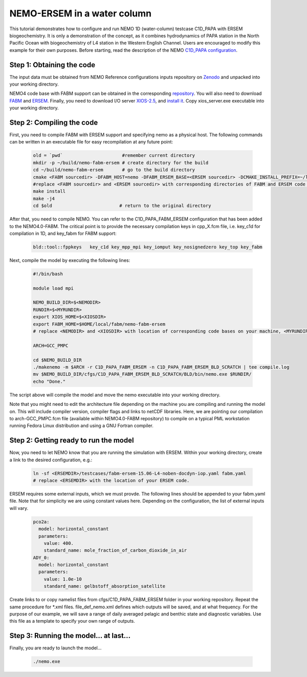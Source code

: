 
.. _nemo:

#############################
NEMO-ERSEM in a water column 
#############################

This tutorial demonstrates how to configure and run NEMO 1D (water-column)
testcase C1D_PAPA with ERSEM biogeochemistry. It is only a demonstration of
the concept, as it combines hydrodynamics of PAPA station in the North
Pacific Ocean with biogeochemistry of L4 station in the Western English
Channel. Users are encouraged to modify this example for their own purposes.
Before starting, read the description of the NEMO `C1D_PAPA configuration <https://forge.ipsl.jussieu.fr/nemo/chrome/site/doc/NEMO/guide/html/cfgs.html#c1d-papa>`__.

Step 1: Obtaining the code
~~~~~~~~~~~~~~~~~~~~~~~~~~~~

The input data must be obtained from NEMO Reference configurations inputs repository on `Zenodo <https://zenodo.org/record/1472245#.Yt6_QIzMKEI>`__ and unpacked into your working directory.

NEMO4 code base with FABM support can be obtained in the corresponding `repository <https://github.com/pmlmodelling/NEMO4.0-FABM>`__. You will also need to download `FABM <https://github.com/fabm-model/fabm>`__ and `ERSEM <https://github.com/pmlmodelling/ersem>`__. Finally, you need to download I/O server `XIOS-2.5 <https://forge.ipsl.jussieu.fr/nemo/chrome/site/doc/NEMO/guide/html/install.html#extract-and-install-xios>`__, and `install it <https://forge.ipsl.jussieu.fr/ioserver/>`__. Copy xios_server.exe executable into your working directory.


Step 2: Compiling the code
~~~~~~~~~~~~~~~~~~~~~~~~~~~

First, you need to compile FABM with ERSEM support and specifying nemo as a physical host. The following commands can be written in an executable file for easy recompilation at any future point:

  .. code-block:: bash
        
        old = `pwd`                      #remember current directory
        mkdir -p ~/build/nemo-fabm-ersem # create directory for the build
        cd ~/build/nemo-fabm-ersem       # go to the build directory
        cmake <FABM sourcedir> -DFABM_HOST=nemo -DFABM_ERSEM_BASE=<ERSEM sourcedir> -DCMAKE_INSTALL_PREFIX=~/local/fabm/nemo-fabm-ersem
        #replace <FABM sourcedir> and <ERSEM sourcedir> with corresponding directories of FABM and ERSEM code bases.
        make install
        make -j4
        cd $old                         # return to the original directory
        
After that, you need to compile NEMO. You can refer to the C1D_PAPA_FABM_ERSEM configuration that has been added to the NEMO4.0-FABM. The critical point is to provide the necessary compilation keys in cpp_X.fcm file, i.e. key_c1d for compilation in 1D, and key_fabm for FABM support:

  .. code-block:: bash
  
       bld::tool::fppkeys   key_c1d key_mpp_mpi key_iomput key_nosignedzero key_top key_fabm
       
Next, compile the model by executing the following lines:

  .. code-block:: bash
  
    #!/bin/bash

    module load mpi

    NEMO_BUILD_DIR=$<NEMODIR>
    RUNDIR=$<MYRUNDIR>
    export XIOS_HOME=$<XIOSDIR>
    export FABM_HOME=$HOME/local/fabm/nemo-fabm-ersem
    # replace <NEMODIR> and <XIOSDIR> with location of corresponding code bases on your machine, <MYRUNDIR> with your working directory. FABM_HOME in this example corresponds to directory where we installed FABM-ERSEM above.
    
    ARCH=GCC_PMPC

    cd $NEMO_BUILD_DIR
    ./makenemo -m $ARCH -r C1D_PAPA_FABM_ERSEM -n C1D_PAPA_FABM_ERSEM_BLD_SCRATCH | tee compile.log
    mv $NEMO_BUILD_DIR/cfgs/C1D_PAPA_FABM_ERSEM_BLD_SCRATCH/BLD/bin/nemo.exe $RUNDIR/
    echo "Done."
    
The script above will compile the model and move the nemo executable into your working directory.

Note that you might need to edit the architecture file depending on the machine you are compiling and running the model on. This will include compiler version, compiler flags and links to netCDF libraries. Here, we are pointing our compilation to arch-GCC_PMPC.fcm file (available within NEMO4.0-FABM repository) to compile on a typical PML workstation running Fedora Linux distribution and using a GNU Fortran compiler.

Step 2: Getting ready to run the model
~~~~~~~~~~~~~~~~~~~~~~~~~~~~~~~~~~~~~~~~

Now, you need to let NEMO know that you are running the simulation with ERSEM. Within your working directory, create a link to the desired configuration, e.g.:

  .. code-block:: bash
  
     ln -sf <ERSEMDIR>/testcases/fabm-ersem-15.06-L4-noben-docdyn-iop.yaml fabm.yaml
     # replace <ERSEMDIR> with the location of your ERSEM code.
     
ERSEM requires some external inputs, which we must provde. The following lines should be appended to your fabm.yaml file. Note that for simplicity we are using constant values here. Depending on the configuration, the list of external inputs will vary.

  .. code-block:: bash
  
       pco2a:
         model: horizontal_constant
         parameters:
           value: 400.
           standard_name: mole_fraction_of_carbon_dioxide_in_air
       ADY_0:
         model: horizontal_constant
         parameters:
           value: 1.0e-10
           standard_name: gelbstoff_absorption_satellite

Create links to or copy namelist files from cfgs/C1D_PAPA_FABM_ERSEM folder in your working repository. Repeat the same procedure for *.xml files. file_def_nemo.xml defines which outputs will be saved, and at what frequency. For the purpose of our example, we will save a range of daily averaged pelagic and benthic state and diagnostic variables. Use this file as a template to specify your own range of outputs.

Step 3: Running the model... at last...
~~~~~~~~~~~~~~~~~~~~~~~~~~~~~~~~~~~~~~~~~

Finally, you are ready to launch the model...

 .. code-block:: bash
 
      ./nemo.exe


